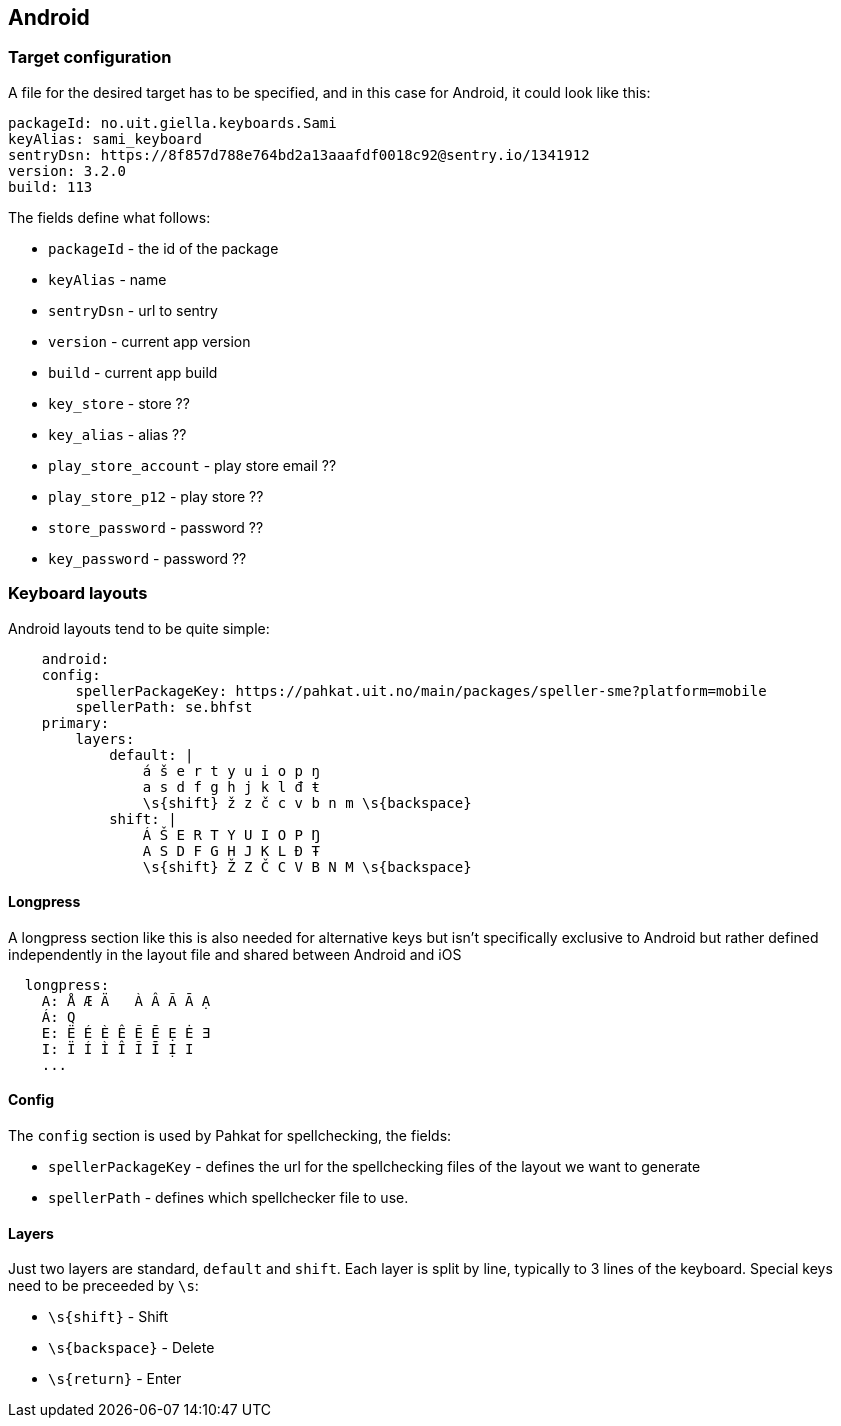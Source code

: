 == Android

=== Target configuration
A file for the desired target has to be specified, and in this case for Android, it could look like this:
```
packageId: no.uit.giella.keyboards.Sami
keyAlias: sami_keyboard
sentryDsn: https://8f857d788e764bd2a13aaafdf0018c92@sentry.io/1341912
version: 3.2.0
build: 113

```

The fields define what follows:

* `packageId` - the id of the package
* `keyAlias` - name
* `sentryDsn` - url to sentry
* `version` - current app version
* `build` - current app build
* `key_store` - store ??
* `key_alias` - alias ??
* `play_store_account` - play store email ??
* `play_store_p12` - play store ??
* `store_password` - password ??
* `key_password` - password ??

=== Keyboard layouts
Android layouts tend to be quite simple:

```
    android:
    config:
        spellerPackageKey: https://pahkat.uit.no/main/packages/speller-sme?platform=mobile
        spellerPath: se.bhfst
    primary:
        layers:
            default: |
                á š e r t y u i o p ŋ
                a s d f g h j k l đ ŧ
                \s{shift} ž z č c v b n m \s{backspace}
            shift: |
                Á Š E R T Y U I O P Ŋ
                A S D F G H J K L Đ Ŧ
                \s{shift} Ž Z Č C V B N M \s{backspace}
```

==== Longpress
A longpress section like this is also needed for alternative keys but isn't specifically exclusive to Android but rather defined independently in the layout file and shared between Android and iOS
```
  longpress:
    A: Å Æ Ä   À Â Ã Ā Ạ
    Á: Q
    E: Ë É È Ê Ẽ Ē Ẹ Ė Ǝ
    I: Ï Í Ì Î Ĩ Ī Ị I
    ...
```

==== Config
The `config` section is used by Pahkat for spellchecking, the fields:

* `spellerPackageKey` - defines the url for the spellchecking files of the layout we want to generate
* `spellerPath` - defines which spellchecker file to use.

==== Layers
Just two layers are standard, `default` and `shift`. Each layer is split by line,
typically to 3 lines of the keyboard. Special keys need to be preceeded by `\s`:

* `\s{shift}` - Shift
* `\s{backspace}` - Delete
* `\s{return}` - Enter

